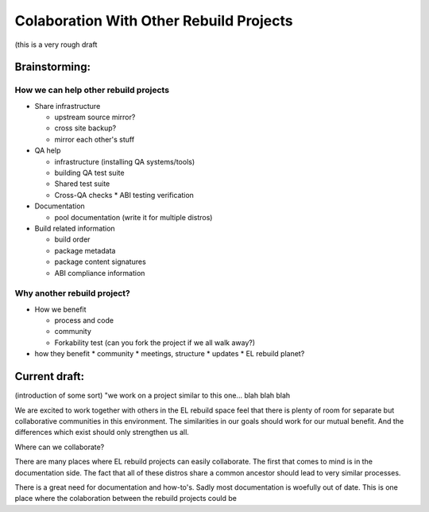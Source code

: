 ========================================
Colaboration With Other Rebuild Projects
========================================

(this is a very rough draft

Brainstorming:
##############

How we can help other rebuild projects
--------------------------------------

* Share infrastructure

  * upstream source mirror?
  * cross site backup?
  * mirror each other's stuff

* QA help

  * infrastructure (installing QA systems/tools)
  * building QA test suite
  * Shared test suite
  * Cross-QA checks
    * ABI testing verification

* Documentation

  * pool documentation (write it for multiple distros)

* Build related information

  * build order
  * package metadata
  * package content signatures
  * ABI compliance information

Why another rebuild project?
----------------------------

* How we benefit

  * process  and code
  * community
  * Forkability test (can you fork the project if we all walk away?)

* how they benefit
  * community
  * meetings, structure
  * updates
  * EL rebuild planet?

Current draft:
##############
(introduction of some sort) "we work on a project similar to this one... blah blah blah

We are excited to work together with others in the EL rebuild space feel that there is plenty of room for separate but collaborative communities in this environment.  The similarities in our goals should work for our mutual benefit. And the differences which exist should only strengthen us all.

Where can we collaborate?

There are many places where EL rebuild projects can easily collaborate. The first that comes to mind is in the documentation side. The fact that all of these distros share a common ancestor should lead to very similar processes.

There is a great need for documentation and how-to's. Sadly most documentation is woefully out of date. This is one place where the colaboration between the rebuild projects could be 
